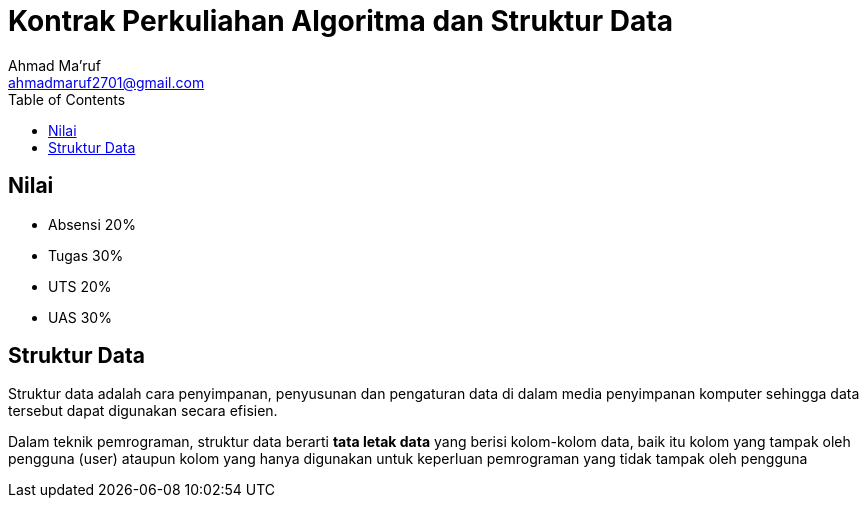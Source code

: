 = Kontrak Perkuliahan Algoritma dan Struktur Data
Ahmad Ma'ruf <ahmadmaruf2701@gmail.com>
:toc:
:toclevels: 3

:date: 2021-09-21
:modified: 2021-09-21
:tags: pertemuan1, smt3, kontrak-kuliah
:category: algoritma-struktur-data, smt3
:slug: silabus-dan-kontrak-kuliah-algoritma-struktur-data
:authors: Ahmad Ma'ruf
:summary: Pertemuan 1 Algoritma Struktur Data - kontrak kuliah

== Nilai
* Absensi 20%
* Tugas 30%
* UTS 20%
* UAS 30%

== Struktur Data
Struktur data adalah cara penyimpanan, penyusunan dan pengaturan data di dalam media penyimpanan komputer sehingga data tersebut dapat digunakan secara efisien.

Dalam teknik pemrograman, struktur data berarti *tata letak data* yang berisi kolom-kolom data, baik itu kolom yang tampak oleh pengguna (user) ataupun kolom yang hanya digunakan untuk keperluan pemrograman yang tidak tampak oleh pengguna